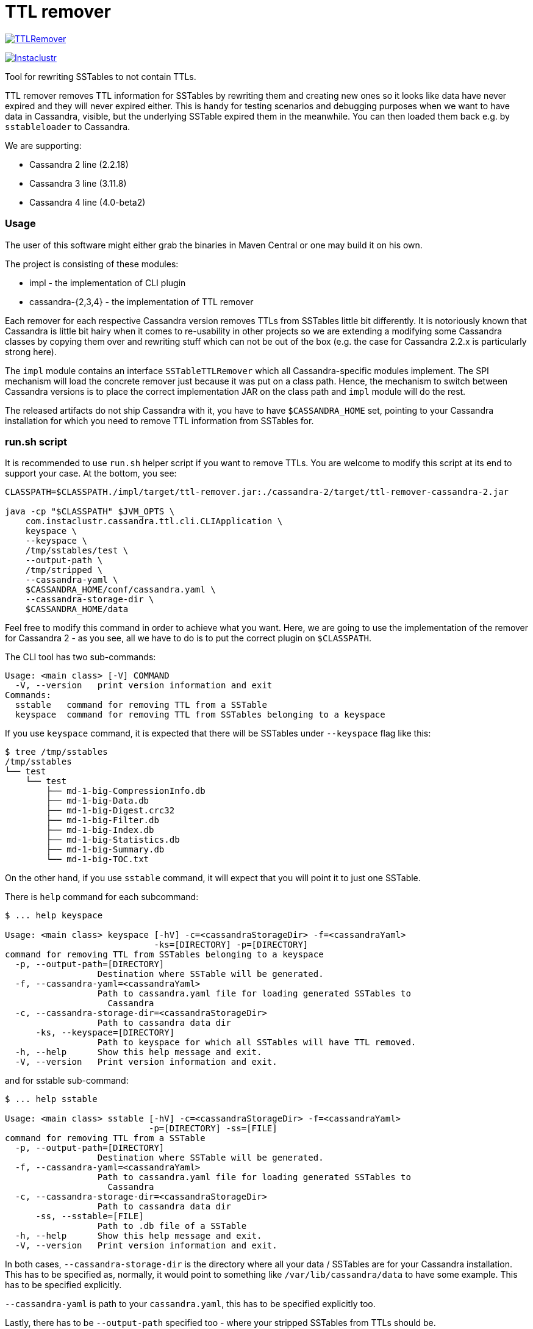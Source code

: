 # TTL remover

image:https://img.shields.io/maven-central/v/com.instaclustr/TTLRemover.svg?label=Maven%20Central[link=https://search.maven.org/search?q=g:%22com.instaclustr%22%20AND%20a:%22TTLRemover%22]

image:https://circleci.com/gh/instaclustr/TTLRemover.svg?style=svg["Instaclustr",link="https://circleci.com/gh/instaclustr/TTLRemover"]

Tool for rewriting SSTables to not contain TTLs.

TTL remover removes TTL information for SSTables by rewriting them and creating new ones so it looks like data have never expired and they will never expired either.
This is handy for testing scenarios and debugging purposes when we want to have data in Cassandra, visible, but the underlying SSTable expired them in the meanwhile.
You can then loaded them back e.g. by `sstableloader` to Cassandra.

We are supporting:

* Cassandra 2 line (2.2.18)
* Cassandra 3 line (3.11.8)
* Cassandra 4 line (4.0-beta2)

### Usage

The user of this software might either grab the binaries in Maven Central or one may build it on his own.

The project is consisting of these modules:

* impl - the implementation of CLI plugin
* cassandra-{2,3,4} - the implementation of TTL remover

Each remover for each respective Cassandra version removes TTLs from SSTables little bit differently.
It is notoriously known that Cassandra is little bit hairy when it comes to re-usability in other projects
so we are extending a modifying some Cassandra classes by copying them over and rewriting stuff which
can not be out of the box (e.g. the case for Cassandra 2.2.x is particularly strong here).

The `impl` module contains an interface `SSTableTTLRemover` which all Cassandra-specific modules
implement. The SPI mechanism will load the concrete remover just because it was put on a class path.
Hence, the mechanism to switch between Cassandra versions is to place the correct implementation
JAR on the class path and `impl` module will do the rest.

The released artifacts do not ship Cassandra with it, you have to have `$CASSANDRA_HOME` set, pointing
to your Cassandra installation for which you need to remove TTL information from SSTables for.

### run.sh script

It is recommended to use `run.sh` helper script if you want to remove TTLs. You are welcome to
modify this script at its end to support your case. At the bottom, you see:

----
CLASSPATH=$CLASSPATH./impl/target/ttl-remover.jar:./cassandra-2/target/ttl-remover-cassandra-2.jar

java -cp "$CLASSPATH" $JVM_OPTS \
    com.instaclustr.cassandra.ttl.cli.CLIApplication \
    keyspace \
    --keyspace \
    /tmp/sstables/test \
    --output-path \
    /tmp/stripped \
    --cassandra-yaml \
    $CASSANDRA_HOME/conf/cassandra.yaml \
    --cassandra-storage-dir \
    $CASSANDRA_HOME/data
----

Feel free to modify this command in order to achieve what you want. Here, we are going to use
the implementation of the remover for Cassandra 2 - as you see, all we have to do is to
put the correct plugin on `$CLASSPATH`.

The CLI tool has two sub-commands:

----
Usage: <main class> [-V] COMMAND
  -V, --version   print version information and exit
Commands:
  sstable   command for removing TTL from a SSTable
  keyspace  command for removing TTL from SSTables belonging to a keyspace
----

If you use `keyspace` command, it is expected that there will be SSTables under `--keyspace` flag like this:

----
$ tree /tmp/sstables
/tmp/sstables
└── test
    └── test
        ├── md-1-big-CompressionInfo.db
        ├── md-1-big-Data.db
        ├── md-1-big-Digest.crc32
        ├── md-1-big-Filter.db
        ├── md-1-big-Index.db
        ├── md-1-big-Statistics.db
        ├── md-1-big-Summary.db
        └── md-1-big-TOC.txt
----

On the other hand, if you use `sstable` command, it will expect that you will point it to just one SSTable.

There is `help` command for each subcommand:

----
$ ... help keyspace

Usage: <main class> keyspace [-hV] -c=<cassandraStorageDir> -f=<cassandraYaml>
                             -ks=[DIRECTORY] -p=[DIRECTORY]
command for removing TTL from SSTables belonging to a keyspace
  -p, --output-path=[DIRECTORY]
                  Destination where SSTable will be generated.
  -f, --cassandra-yaml=<cassandraYaml>
                  Path to cassandra.yaml file for loading generated SSTables to
                    Cassandra
  -c, --cassandra-storage-dir=<cassandraStorageDir>
                  Path to cassandra data dir
      -ks, --keyspace=[DIRECTORY]
                  Path to keyspace for which all SSTables will have TTL removed.
  -h, --help      Show this help message and exit.
  -V, --version   Print version information and exit.

----

and for sstable sub-command:

----
$ ... help sstable

Usage: <main class> sstable [-hV] -c=<cassandraStorageDir> -f=<cassandraYaml>
                            -p=[DIRECTORY] -ss=[FILE]
command for removing TTL from a SSTable
  -p, --output-path=[DIRECTORY]
                  Destination where SSTable will be generated.
  -f, --cassandra-yaml=<cassandraYaml>
                  Path to cassandra.yaml file for loading generated SSTables to
                    Cassandra
  -c, --cassandra-storage-dir=<cassandraStorageDir>
                  Path to cassandra data dir
      -ss, --sstable=[FILE]
                  Path to .db file of a SSTable
  -h, --help      Show this help message and exit.
  -V, --version   Print version information and exit.
----

In both cases, `--cassandra-storage-dir` is the directory where all your data / SSTables are
for your Cassandra installation. This has to be specified as, normally, it would point to something like
`/var/lib/cassandra/data` to have some example. This has to be specified explicitly.

`--cassandra-yaml` is path to your `cassandra.yaml`, this has to be specified explicitly too.

Lastly, there has to be `--output-path` specified too - where your stripped SSTables from TTLs should be.

### Load ttl-removed SSTable to a new cluster

1. Create the keyspace and table of the target sstable in the new cluster.

2. In the source cluster, use the following command to load the ttl-removed SSTable into the new cluster.

        ./sstableloader -d <ip address of new cluster node> [path to the ttl-removed sstable folder]

### Build

----
$ mvn clean install
----

Tests are skipped by `mvn clean install -DskipTests`.

Please be sure that your $CASSANDRA_HOME **is not** set. Unit tests are starting an embedded Cassandra
instance which is setting its own "Cassandra home" and having this set externally would confuse tests
as it would react to different Cassandra home.

### Further Information

See Danyang Li's blog ["TTLRemover: Tool for Removing Cassandra TTLs for Recovery and Testing Purposes"](https://www.instaclustr.com/ttlremover-tool-for-removing-cassandra-ttls-for-recovery-and-testing-purposes/)

Please see https://www.instaclustr.com/support/documentation/announcements/instaclustr-open-source-project-status/ for Instaclustr support status of this project
